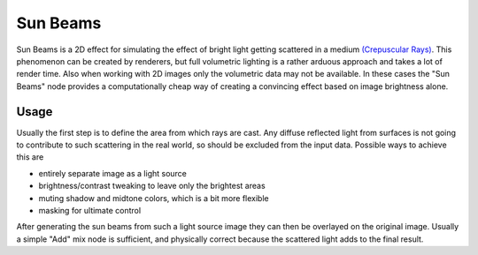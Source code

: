 
*********
Sun Beams
*********

Sun Beams is a 2D effect for simulating the effect of bright light getting scattered in a medium
`(Crepuscular Rays) <http://en.wikipedia.org/wiki/Crepuscular_rays>`__.
This phenomenon can be created by renderers, but full volumetric lighting is
a rather arduous approach and takes a lot of render time.
Also when working with 2D images only the volumetric data may not be available.
In these cases the "Sun Beams" node provides a computationally cheap way of
creating a convincing effect based on image brightness alone.

.. figure:: /images/composite_nodes_filter_sun_beams.png
   :width: 450px
   :figwidth: 450px

Usage
=====

Usually the first step is to define the area from which rays are cast.
Any diffuse reflected light from surfaces is not going to contribute to such scattering in the real world,
so should be excluded from the input data.
Possible ways to achieve this are

- entirely separate image as a light source
- brightness/contrast tweaking to leave only the brightest areas
- muting shadow and midtone colors, which is a bit more flexible
- masking for ultimate control

After generating the sun beams from such a light source image they can then be overlayed on the original image.
Usually a simple "Add" mix node is sufficient,
and physically correct because the scattered light adds to the final result.
